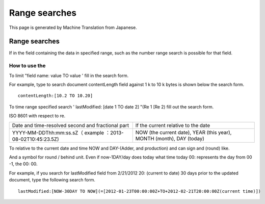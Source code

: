 ==============
Range searches
==============

This page is generated by Machine Translation from Japanese.

Range searches
==============

If in the field containing the data in specified range, such as the
number range search is possible for that field.

How to use the
--------------

To limit "field name: value TO value ' fill in the search form.

For example, type to search document contentLength field against 1 k to
10 k bytes is shown below the search form.

::

    contentLength:[10.2 TO 10.20]

To time range specified search ' lastModified: [date 1 TO date 2] "(Re 1
[Re 2) fill out the search form.

ISO 8601 with respect to re.

+--------------------------------------------------------------+------------------------------------------------------------------------+
| Date and time-resolved second and fractional part            | If the current relative to the date                                    |
+--------------------------------------------------------------+------------------------------------------------------------------------+
| YYYY-MM-DDThh:mm:ss.sZ（ example ：2013-08-02T10:45:23.5Z)   | NOW (the current date), YEAR (this year), MONTH (month), DAY (today)   |
+--------------------------------------------------------------+------------------------------------------------------------------------+

To relative to the current date and time NOW and DAY-(Adder, and
production) and can sign and (round) like.

And a symbol for round / behind unit. Even if now-1DAY/day does today
what time today 00: represents the day from 00 -1, the 00: 00.

For example, if you search for lastModified field from 2/21/2012 20:
(current to date) 30 days prior to the updated document, type the
following search form.

::

    lastModified:[NOW-30DAY TO NOW](=[2012-01-23T00:00:00Z+TO+2012-02-21T20:00:00Z(current time)])
